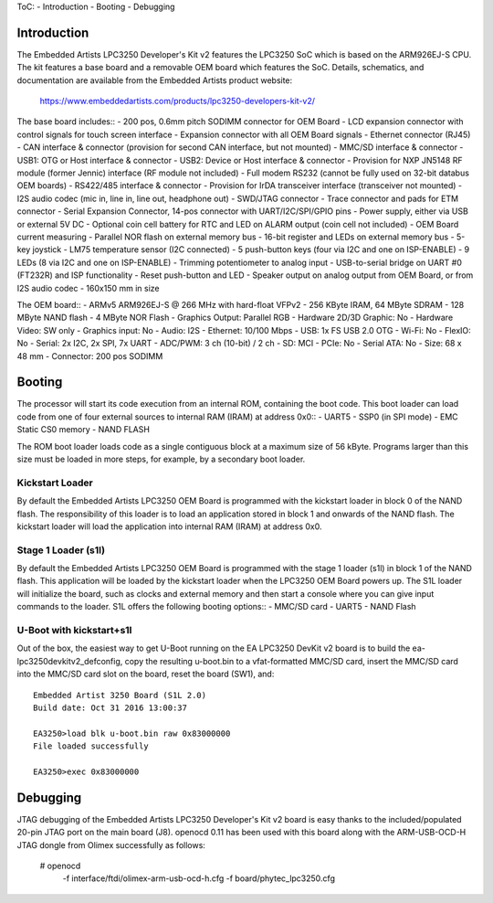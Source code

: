 .. SPDX-License-Identifier: GPL-2.0+

ToC:
- Introduction
- Booting
- Debugging


Introduction
============
The Embedded Artists LPC3250 Developer's Kit v2 features the LPC3250 SoC
which is based on the ARM926EJ-S CPU. The kit features a base board and
a removable OEM board which features the SoC. Details, schematics, and
documentation are available from the Embedded Artists product website:

	https://www.embeddedartists.com/products/lpc3250-developers-kit-v2/

The base board includes::
- 200 pos, 0.6mm pitch SODIMM connector for OEM Board
- LCD expansion connector with control signals for touch screen interface
- Expansion connector with all OEM Board signals
- Ethernet connector (RJ45)
- CAN interface & connector (provision for second CAN interface, but not mounted)
- MMC/SD interface & connector
- USB1: OTG or Host interface & connector
- USB2: Device or Host interface & connector
- Provision for NXP JN5148 RF module (former Jennic) interface (RF module not included)
- Full modem RS232 (cannot be fully used on 32-bit databus OEM boards)
- RS422/485 interface & connector
- Provision for IrDA transceiver interface (transceiver not mounted)
- I2S audio codec (mic in, line in, line out, headphone out)
- SWD/JTAG connector
- Trace connector and pads for ETM connector
- Serial Expansion Connector, 14-pos connector with UART/I2C/SPI/GPIO pins
- Power supply, either via USB or external 5V DC
- Optional coin cell battery for RTC and LED on ALARM output (coin cell not included)
- OEM Board current measuring
- Parallel NOR flash on external memory bus
- 16-bit register and LEDs on external memory bus
- 5-key joystick
- LM75 temperature sensor (I2C connected)
- 5 push-button keys (four via I2C and one on ISP-ENABLE)
- 9 LEDs (8 via I2C and one on ISP-ENABLE)
- Trimming potentiometer to analog input
- USB-to-serial bridge on UART #0 (FT232R) and ISP functionality
- Reset push-button and LED
- Speaker output on analog output from OEM Board, or from I2S audio codec
- 160x150 mm in size

The OEM board::
- ARMv5 ARM926EJ-S @ 266 MHz with hard-float VFPv2
- 256 KByte IRAM, 64 MByte SDRAM
- 128 MByte NAND flash
- 4 MByte NOR Flash
- Graphics Output: Parallel RGB
- Hardware 2D/3D Graphic: No
- Hardware Video: SW only
- Graphics input: No
- Audio: I2S
- Ethernet: 10/100 Mbps
- USB: 1x FS USB 2.0 OTG
- Wi-Fi: No
- FlexIO: No
- Serial: 2x I2C, 2x SPI, 7x UART
- ADC/PWM: 3 ch (10-bit) / 2 ch
- SD: MCI
- PCIe: No
- Serial ATA: No
- Size: 68 x 48 mm
- Connector: 200 pos SODIMM


Booting
=======
The processor will start its code execution from an internal ROM,
containing the boot code. This boot loader can load code from one of four
external sources to internal RAM (IRAM) at address 0x0::
- UART5
- SSP0 (in SPI mode)
- EMC Static CS0 memory
- NAND FLASH

The ROM boot loader loads code as a single contiguous block at a maximum
size of 56 kByte. Programs larger than this size must be loaded in more
steps, for example, by a secondary boot loader.

Kickstart Loader
----------------
By default the Embedded Artists LPC3250 OEM Board is programmed with the
kickstart loader in block 0 of the NAND flash. The responsibility of this
loader is to load an application stored in block 1 and onwards of the NAND
flash. The kickstart loader will load the application into internal RAM
(IRAM) at address 0x0.

Stage 1 Loader (s1l)
--------------------
By default the Embedded Artists LPC3250 OEM Board is programmed with the
stage 1 loader (s1l) in block 1 of the NAND flash. This application will be
loaded by the kickstart loader when the LPC3250 OEM Board powers up. The
S1L loader will initialize the board, such as clocks and external memory
and then start a console where you can give input commands to the loader.
S1L offers the following booting options::
- MMC/SD card
- UART5
- NAND Flash

U-Boot with kickstart+s1l
-------------------------
Out of the box, the easiest way to get U-Boot running on the EA LPC3250
DevKit v2 board is to build the ea-lpc3250devkitv2_defconfig, copy the
resulting u-boot.bin to a vfat-formatted MMC/SD card, insert the MMC/SD card
into the MMC/SD card slot on the board, reset the board (SW1), and::

	Embedded Artist 3250 Board (S1L 2.0)
	Build date: Oct 31 2016 13:00:37

	EA3250>load blk u-boot.bin raw 0x83000000
	File loaded successfully

	EA3250>exec 0x83000000


Debugging
=========
JTAG debugging of the Embedded Artists LPC3250 Developer's Kit v2 board is
easy thanks to the included/populated 20-pin JTAG port on the main board (J8).
openocd 0.11 has been used with this board along with the ARM-USB-OCD-H JTAG
dongle from Olimex successfully as follows:

	# openocd \
		-f interface/ftdi/olimex-arm-usb-ocd-h.cfg \
		-f board/phytec_lpc3250.cfg
